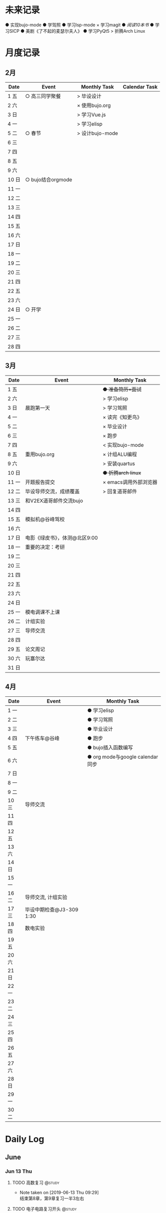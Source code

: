 #+STARTUP: overview
#+AUTHOR: Kinney
* 未来记录
  ● 实现bujo-mode
  ● 学驾照
  ● 学习lsp-mode
  × 学习magit
  ● [[阅读记录][阅读10本书]]
  ● 学习SICP
  ● 美剧《了不起的麦瑟尔夫人》
  ● 学习PyQt5
  > 折腾Arch Linux

* 月度记录
** 2月
   | Date  | Event             | Monthly Task    | Calendar Task |
   |-------+-------------------+-----------------+---------------|
   | 1 五  | ○ 高三同学聚餐    | > 毕设设计      |               |
   | 2 六  |                   | × 使用bujo.org  |               |
   | 3 日  |                   | > 学习Vue.js    |               |
   | 4 一  |                   | > 学习elisp     |               |
   | 5 二  | ○ 春节            | > 设计bujo-mode |               |
   | 6 三  |                   |                 |               |
   | 7 四  |                   |                 |               |
   | 8 五  |                   |                 |               |
   | 9 六  |                   |                 |               |
   | 10 日 | ○ bujo结合orgmode |                 |               |
   | 11 一 |                   |                 |               |
   | 12 二 |                   |                 |               |
   | 13 三 |                   |                 |               |
   | 14 四 |                   |                 |               |
   | 15 五 |                   |                 |               |
   | 16 六 |                   |                 |               |
   | 17 日 |                   |                 |               |
   | 18 一 |                   |                 |               |
   | 19 二 |                   |                 |               |
   | 20 三 |                   |                 |               |
   | 21 四 |                   |                 |               |
   | 22 五 |                   |                 |               |
   | 23 六 |                   |                 |               |
   | 24 日 | ○ 开学            |                 |               |
   | 25 一 |                   |                 |               |
   | 26 二 |                   |                 |               |
   | 27 三 |                   |                 |               |
   | 28 四 |                   |                 |               |

** 3月
   | Date  | Event                         | Monthly Task          |
   |-------+-------------------------------+-----------------------|
   | 1 五  |                               | +● 准备简历+面试+     |
   | 2 六  |                               | > 学习elisp           |
   | 3 日  | 晨跑第一天                    | > 学习驾照            |
   | 4 一  |                               | × 读完《知更鸟》      |
   | 5 二  |                               | × 毕业设计            |
   | 6 三  |                               | × 跑步                |
   | 7 四  |                               | < 实现bujo-mode       |
   | 8 五  | 重用bujo.org                  | × 计组ALU编程         |
   | 9 六  |                               | > 安装quartus         |
   | 10 日 |                               | +● 折腾arch linux+    |
   | 11 一 | 开题报告提交                  | × emacs调用外部浏览器 |
   | 12 二 | 毕设导师交流，成绩覆盖        | > 回复道哥邮件        |
   | 13 三 | 和V2EX道哥邮件交流bujo        |                       |
   | 14 四 |                               |                       |
   | 15 五 | 模拟机@谷峰驾校               |                       |
   | 16 六 |                               |                       |
   | 17 日 | 电影《绿皮书》，体测@北区9:00 |                       |
   | 18 一 | 重要的决定：考研              |                       |
   | 19 二 |                               |                       |
   | 20 三 |                               |                       |
   | 21 四 |                               |                       |
   | 22 五 |                               |                       |
   | 23 六 |                               |                       |
   | 24 日 |                               |                       |
   | 25 一 | 模电调课不上课                |                       |
   | 26 二 | 计组实验                      |                       |
   | 27 三 | 导师交流                      |                       |
   | 28 四 |                               |                       |
   | 29 五 | 论文周记                      |                       |
   | 30 六 | 玩塞尔达                      |                       |
   | 31 日 |                               |                       |

** 4月
   | Date  | Event                    | Monthly Task                    |
   |-------+--------------------------+---------------------------------|
   | 1 一  |                          | ● 学习elisp                     |
   | 2 二  |                          | ● 学习驾照                      |
   | 3 三  |                          | ● 毕业设计                      |
   | 4 四  | 下午练车@谷峰            | ● 跑步                          |
   | 5 五  |                          | ● bujo插入函数编写              |
   | 6 六  |                          | ● org mode与google calendar同步 |
   | 7 日  |                          |                                 |
   | 8 一  |                          |                                 |
   | 9 二  |                          |                                 |
   | 10 三 | 导师交流                 |                                 |
   | 11 四 |                          |                                 |
   | 12 五 |                          |                                 |
   | 13 六 |                          |                                 |
   | 14 日 |                          |                                 |
   | 15 一 |                          |                                 |
   | 16 二 | 导师交流, 计组实验       |                                 |
   | 17 三 | 毕设中期检查@J3-309 1:30 |                                 |
   | 18 四 | 数电实验                 |                                 |
   | 19 五 |                          |                                 |
   | 20 六 |                          |                                 |
   | 21 日 |                          |                                 |
   | 22 一 |                          |                                 |
   | 23 二 |                          |                                 |
   | 24 三 |                          |                                 |
   | 25 四 |                          |                                 |
   | 26 五 |                          |                                 |
   | 27 六 |                          |                                 |
   | 28 日 |                          |                                 |
   | 29 一 |                          |                                 |
   | 30 二 |                          |                                 |
* Daily Log
** June
*** Jun 13 Thu
**** TODO 高数复习                                                   :@study:
     SCHEDULED: <2019-06-13 Thu>
     - Note taken on [2019-06-13 Thu 09:29] \\
       结束第8章，第9章复习一半3左右

**** TODO 电子电路复习开头                                           :@study:
     SCHEDULED: <2019-06-13 Thu>

* 跑步瘦身
** June

  | Date | km   | min     | place    | Date | km | min | place |
  |------+------+---------+----------+------+----+-----+-------|
  |  6.1 | \    | \       | \        | 6.17 |    |     |       |
  |  6.2 | \    | \       | \        | 6.18 |    |     |       |
  |  6.3 | \    | \       | \        | 6.19 |    |     |       |
  |  6.4 | \    | \       | \        | 6.20 |    |     |       |
  |  6.5 | \    | \       | \        | 6.21 |    |     |       |
  |  6.6 | \    | \       | \        | 6.22 |    |     |       |
  |  6.7 | \    | \       | \        | 6.23 |    |     |       |
  |  6.8 | \    | \       | \        | 6.24 |    |     |       |
  |  6.9 | \    | \       | \        | 6.25 |    |     |       |
  | 6.10 | \    | \       | \        | 6.26 |    |     |       |
  | 6.11 | \    | \       | \        | 6.27 |    |     |       |
  | 6.12 | 3.47 | 26'35'' | 东区操场 | 6.28 |    |     |       |
  | 6.13 |      |         |          | 6.29 |    |     |       |
  | 6.14 |      |         |          | 6.30 |    |     |       |
  | 6.15 |      |         |          |      |    |     |       |
  | 6.16 |      |         |          |  sum |    |     |       |
  
* 阅读记录
  × 月亮与六便士 2019.02
  × 子弹笔记 2019.02
  × 杀死一只知更鸟 2019.02~2019.03.16
  +● 软技能：代码之外的生存指南 2019.03.13+
* little steps
  × 上厕所不玩手机，阅读kindle
  × 收拾好自己的指甲
  × 晚上坚持洗脸刷牙
  × 晚上坚持写夜反思
  × 不喝瓶装饮料
  ● 课程全勤
  ● 一日三餐按时去食堂，不点外卖

* 长期目标
  ● 出国(工作/旅游/学习)
  ● 爱情
  ● 阅读
  ● 跑步瘦身
* 积分统计
  ─ 积分奖励系统设计(初稿)
    ─ 学习1个番茄钟 +8
    ─ 高效上课1节 +10；低效上课1节 +2
    ─ 阅读1个番茄钟 +10 ≤40
    ─ 晚间跑步 +10
    ─ 早起跑步 +20
    
    ─ 娱乐时间1分钟 -1
    ─ 影院看电影一次 -120
    ─ XXX -50

  | date  | score | use | left | date  | score | use | left |
  |-------+-------+-----+------+-------+-------+-----+------|
  | 1 五  |       |     |      | 17 日 |   +66 |     |      |
  | 2 六  |       |     |      | 18 一 |       |     |      |
  | 3 日  |       |     |      | 19 二 |       |     |      |
  | 4 一  |       |     |      | 20 三 |       |     |      |
  | 5 二  |       |     |      | 21 四 |       |     |      |
  | 6 三  |       |     |      | 22 五 |       |     |      |
  | 7 四  |       |     |      | 23 六 |       |     |      |
  | 8 五  |       |     |      | 24 日 |       |     |      |
  | 9 六  |       |     |      | 25 一 |       |     |      |
  | 10 日 |       |     |      | 26 二 |       |     |      |
  | 11 一 |       |     |      | 27 三 |       |     |      |
  | 12 二 |       |     |      | 28 四 |       |     |      |
  | 13 三 |       |     |      | 29 五 |       |     |      |
  | 14 四 |       |     |      | 30 六 |       |     |      |
  | 15 五 |       |     |      | 31 日 |       |     |      |
  | 16 六 |   +66 |     |      | sum   |       |     |      |


| Date  | Event | Monthly Task |
|-------+-------+--------------|
| emacs |       |              |
| emacs |       |              |
| emacs |       |              |
| emacs |       |              |
| emacs |       |              |
|       |       |              |


| Date  | Event | Monthly Task |
|-------+-------+--------------|
| emacs |       |              |
| emacs |       |              |
| emacs |       |              |
| emacs |       |              |
| emacs |       |              |

| Date  | Event | Monthly Task |
|-------+-------+--------------|
| 1 Mon |       |              |
| 2 Tue |       |              |
| 3 Wed |       |              |
| 4 Thu |       |              |
| 5 Fri |       |              |



